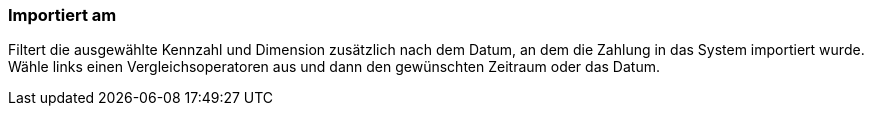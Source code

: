=== Importiert am

Filtert die ausgewählte Kennzahl und Dimension zusätzlich nach dem Datum, an dem die Zahlung in das System importiert wurde. Wähle links einen Vergleichsoperatoren aus und dann den gewünschten Zeitraum oder das Datum.
